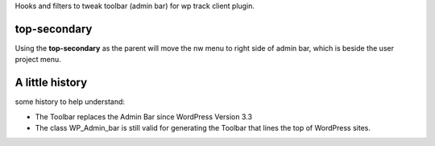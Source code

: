 Hooks and filters to tweak toolbar (admin bar) for wp track client plugin.

top-secondary
=============

Using the **top-secondary** as the parent will move the nw menu 
to right side of admin bar, which is beside the user project menu.

A little history
================

some history to help understand:

* The Toolbar replaces the Admin Bar since WordPress Version 3.3
* The class WP_Admin_bar is still valid for generating the Toolbar
  that lines the top of WordPress sites.

